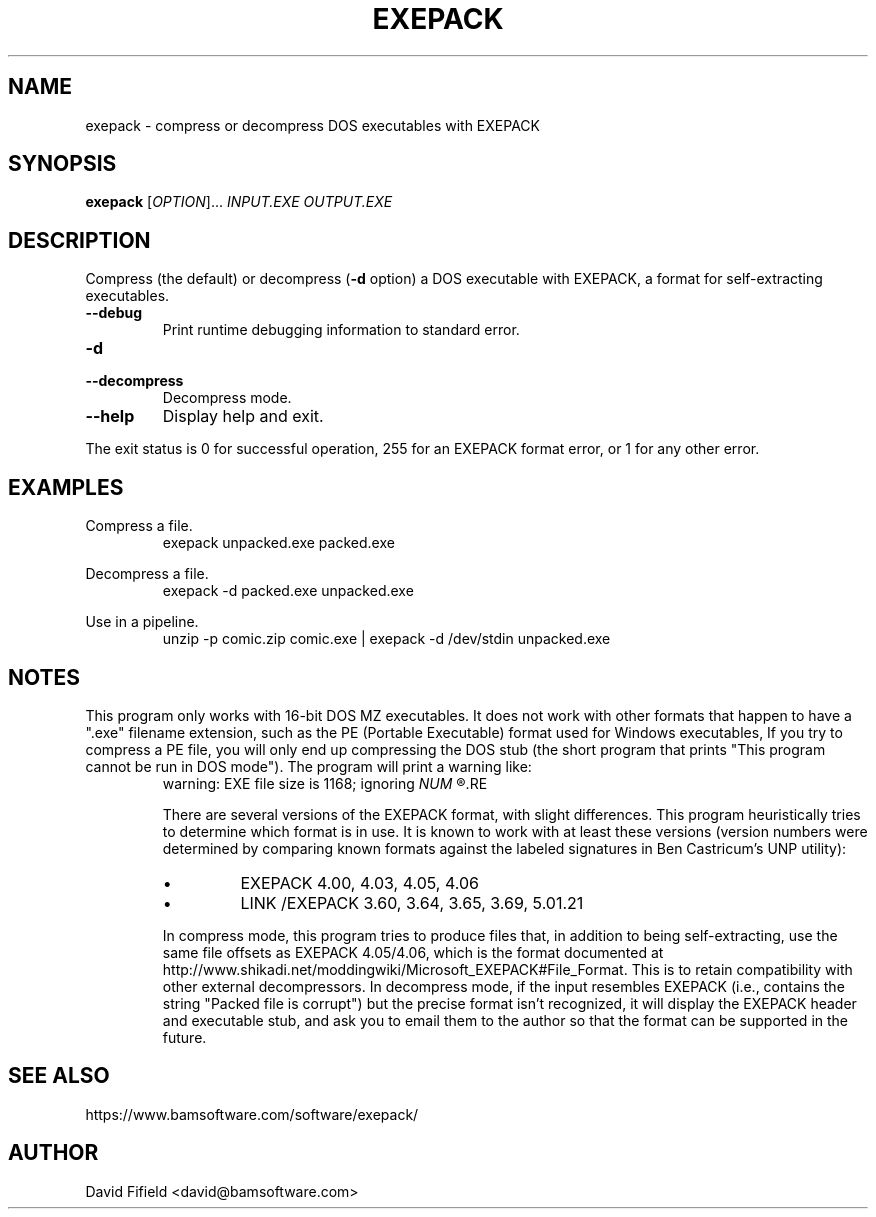.\" https://home.fnal.gov/~mengel/man_page_notes.html
.TH EXEPACK 1 "2019-01-26"
.nh .\" Disable hyphenation.
.ad l .\" Ragged right
.SH NAME
exepack \- compress or decompress DOS executables with EXEPACK
.SH SYNOPSIS
.B exepack
.RI [ OPTION ]...\&
.I INPUT.EXE
.I OUTPUT.EXE
.SH DESCRIPTION
.P
Compress (the default)
or decompress (\c
.B -d
option)
a DOS executable with EXEPACK,
a format for self-extracting executables.
.TP
.B --debug
Print runtime debugging information to standard error.
.TP
.B -d
.TQ
.B --decompress
Decompress mode.
.TP
.B --help
Display help and exit.
.P
The exit status is 0 for successful operation,
255 for an EXEPACK format error,
or 1 for any other error.
.SH EXAMPLES
.P
Compress a file.
.RS
.ft CW
exepack unpacked.exe packed.exe
.ft P
.RE
.P
Decompress a file.
.RS
.ft CW
exepack -d packed.exe unpacked.exe
.ft P
.RE
.P
Use in a pipeline.
.RS
.ft CW
unzip -p comic.zip comic.exe | exepack -d /dev/stdin unpacked.exe
.ft P
.RE
.SH NOTES
.P
This program only works with 16-bit DOS MZ executables.
It does not work with other formats
that happen to have a ".exe" filename extension,
such as the PE (Portable Executable) format
used for Windows executables,
If you try to compress a PE file,
you will only end up compressing the DOS stub
(the short program that prints
"This program cannot be run in DOS mode").
The program will print a warning like:
.RS
warning: EXE file size is 1168; ignoring
.I
NUM
.R trailing bytes
.RE
.P
There are several versions of the EXEPACK format,
with slight differences.
This program heuristically tries to determine
which format is in use.
It is known to work with at least these versions
(version numbers were determined by comparing
known formats against the labeled signatures
in Ben Castricum's UNP utility):
.IP \(bu
EXEPACK 4.00, 4.03, 4.05, 4.06
.IP \(bu
LINK /EXEPACK 3.60, 3.64, 3.65, 3.69, 5.01.21
.P
In compress mode, this program tries to produce files
that, in addition to being self-extracting,
use the same file offsets as EXEPACK 4.05/4.06,
which is the format documented at
http://www.shikadi.net/moddingwiki/Microsoft_EXEPACK#File_Format.
This is to retain compatibility with other external decompressors.
In decompress mode,
if the input resembles EXEPACK
(i.e., contains the string "Packed file is corrupt")
but the precise format isn't recognized,
it will display the EXEPACK header and executable stub,
and ask you to email them to the author so
that the format can be supported in the future.
.SH SEE ALSO
.P
https://www.bamsoftware.com/software/exepack/
.SH AUTHOR
.P
David Fifield <david@bamsoftware.com>
